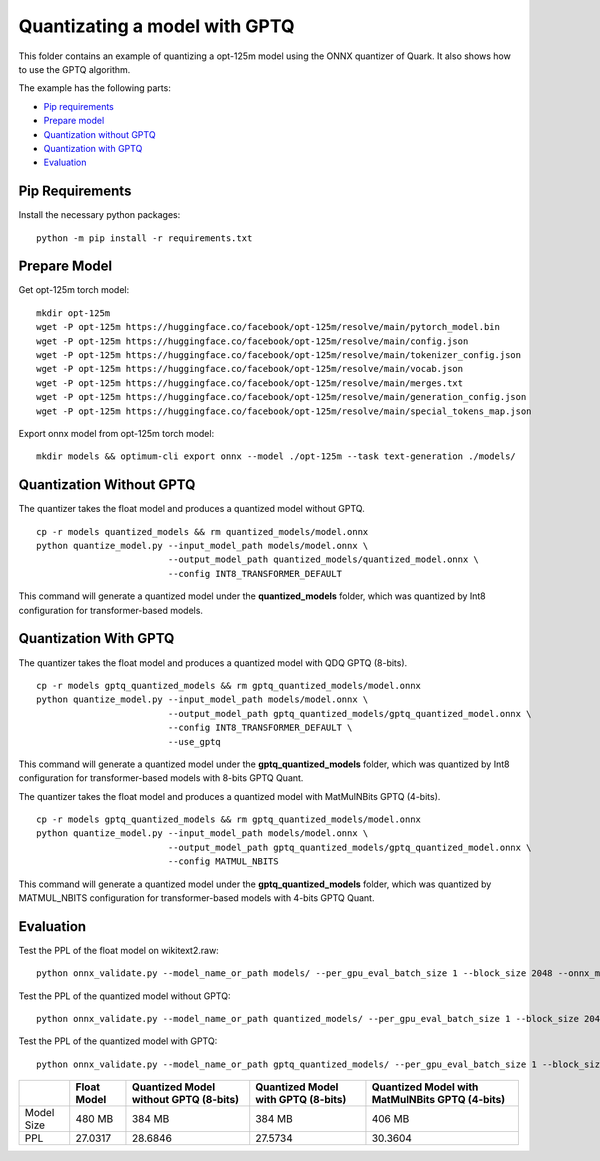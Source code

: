 Quantizating a model with GPTQ
==============================

This folder contains an example of quantizing a opt-125m model using the ONNX quantizer of Quark. It also shows how to use the GPTQ algorithm.

The example has the following parts:

-  `Pip requirements <#pip-requirements>`__
-  `Prepare model <#prepare-model>`__
-  `Quantization without GPTQ <#quantization-without-gptq-quant>`__
-  `Quantization with GPTQ <#quantization-with-gptq-quant>`__
-  `Evaluation <#evaluation>`__

Pip Requirements
^^^^^^^^^^^^^^^^

Install the necessary python packages:

::

   python -m pip install -r requirements.txt

Prepare Model
^^^^^^^^^^^^^

Get opt-125m torch model:

::

   mkdir opt-125m
   wget -P opt-125m https://huggingface.co/facebook/opt-125m/resolve/main/pytorch_model.bin
   wget -P opt-125m https://huggingface.co/facebook/opt-125m/resolve/main/config.json
   wget -P opt-125m https://huggingface.co/facebook/opt-125m/resolve/main/tokenizer_config.json
   wget -P opt-125m https://huggingface.co/facebook/opt-125m/resolve/main/vocab.json
   wget -P opt-125m https://huggingface.co/facebook/opt-125m/resolve/main/merges.txt
   wget -P opt-125m https://huggingface.co/facebook/opt-125m/resolve/main/generation_config.json
   wget -P opt-125m https://huggingface.co/facebook/opt-125m/resolve/main/special_tokens_map.json

Export onnx model from opt-125m torch model:

::

   mkdir models && optimum-cli export onnx --model ./opt-125m --task text-generation ./models/

Quantization Without GPTQ
^^^^^^^^^^^^^^^^^^^^^^^^^

The quantizer takes the float model and produces a quantized model without GPTQ.

::

   cp -r models quantized_models && rm quantized_models/model.onnx
   python quantize_model.py --input_model_path models/model.onnx \
                            --output_model_path quantized_models/quantized_model.onnx \
                            --config INT8_TRANSFORMER_DEFAULT

This command will generate a quantized model under the **quantized_models** folder, which was quantized by Int8 configuration for transformer-based models.

Quantization With GPTQ
^^^^^^^^^^^^^^^^^^^^^^

The quantizer takes the float model and produces a quantized model with QDQ GPTQ (8-bits).

::

   cp -r models gptq_quantized_models && rm gptq_quantized_models/model.onnx
   python quantize_model.py --input_model_path models/model.onnx \
                            --output_model_path gptq_quantized_models/gptq_quantized_model.onnx \
                            --config INT8_TRANSFORMER_DEFAULT \
                            --use_gptq

This command will generate a quantized model under the **gptq_quantized_models** folder, which was quantized by Int8 configuration for transformer-based models with 8-bits GPTQ Quant.

The quantizer takes the float model and produces a quantized model with MatMulNBits GPTQ (4-bits).

::

   cp -r models gptq_quantized_models && rm gptq_quantized_models/model.onnx
   python quantize_model.py --input_model_path models/model.onnx \
                            --output_model_path gptq_quantized_models/gptq_quantized_model.onnx \
                            --config MATMUL_NBITS

This command will generate a quantized model under the **gptq_quantized_models** folder, which was quantized by MATMUL_NBITS configuration for transformer-based models with 4-bits GPTQ Quant.

Evaluation
^^^^^^^^^^

Test the PPL of the float model on wikitext2.raw:

::

   python onnx_validate.py --model_name_or_path models/ --per_gpu_eval_batch_size 1 --block_size 2048 --onnx_model models/ --do_onnx_eval --no_cuda

Test the PPL of the quantized model without GPTQ:

::

   python onnx_validate.py --model_name_or_path quantized_models/ --per_gpu_eval_batch_size 1 --block_size 2048 --onnx_model quantized_models/ --do_onnx_eval --no_cuda

Test the PPL of the quantized model with GPTQ:

::

   python onnx_validate.py --model_name_or_path gptq_quantized_models/ --per_gpu_eval_batch_size 1 --block_size 2048 --onnx_model gptq_quantized_models/ --do_onnx_eval --no_cuda

.. list-table::
   :header-rows: 1

   * -
     - Float Model
     - Quantized Model without GPTQ (8-bits)
     - Quantized Model with GPTQ (8-bits)
     - Quantized Model with MatMulNBits GPTQ (4-bits)
   * - Model Size
     - 480 MB
     - 384 MB
     - 384 MB
     - 406 MB
   * - PPL
     - 27.0317
     - 28.6846
     - 27.5734
     - 30.3604
